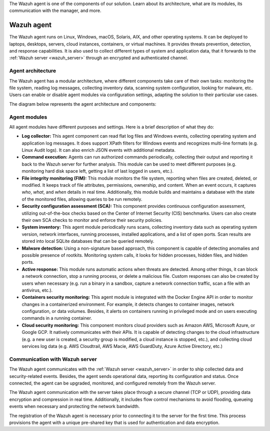 .. Copyright (C) 2021 Wazuh, Inc.

.. meta::
  :description: 
The Wazuh agent is one of the components of our solution. Learn about its architecture, what are its modules, its communication with the manager, and more.

.. _wazuh_agent:

Wazuh agent
===========

The Wazuh agent runs on Linux, Windows, macOS, Solaris, AIX, and other operating systems. It can be deployed to laptops, desktops, servers, cloud instances, containers, or virtual machines. It provides threats prevention, detection, and response capabilities. It is also used to collect different types of system and application data, that it forwards to the :ref:`Wazuh server <wazuh_server>` through an encrypted and authenticated channel.

Agent architecture
------------------

The Wazuh agent has a modular architecture, where different components take care of their own tasks: monitoring the file system, reading log messages, collecting inventory data, scanning system configuration, looking for malware, etc. Users can enable or disable agent modules via configuration settings, adapting the solution to their particular use cases.

The diagram below represents the agent architecture and components:

.. image:: ../../images/getting_started/architecture_agent.png
   :alt: Wazuh agent architecture
   :align: center
   :width: 100%

Agent modules
-------------

All agent modules have different purposes and settings. Here is a brief description of what they do:

- **Log collector:** This agent component can read flat log files and Windows events, collecting operating system and application log messages. It does support XPath filters for Windows events and recognizes multi-line formats (e.g. Linux Audit logs). It can also enrich JSON events with additional metadata.

- **Command execution:** Agents can run authorized commands periodically, collecting their output and reporting it back to the Wazuh server for further analysis. This module can be used to meet different purposes (e.g. monitoring hard disk space left, getting a list of last logged in users, etc.).

- **File integrity monitoring (FIM):** This module monitors the file system, reporting when files are created, deleted, or modified. It keeps track of file attributes, permissions, ownership, and content. When an event occurs, it captures *who*, *what*, and *when* details in real time. Additionally, this module builds and maintains a database with the state of the monitored files, allowing queries to be run remotely.

- **Security configuration assessment (SCA):** This component provides continuous configuration assessment, utilizing out-of-the-box checks based on the Center of Internet Security (CIS) benchmarks. Users can also create their own SCA checks to monitor and enforce their security policies.

- **System inventory:** This agent module periodically runs scans, collecting inventory data such as operating system version, network interfaces, running processes, installed applications, and a list of open ports. Scan results are stored into local SQLite databases that can be queried remotely.

- **Malware detection:** Using a non-signature based approach, this component is capable of detecting anomalies and possible presence of rootkits. Monitoring system calls, it looks for hidden processes, hidden files, and hidden ports. 

- **Active response:** This module runs automatic actions when threats are detected. Among other things, it can block a network connection, stop a running process, or delete a malicious file. Custom responses can also be created by users when necessary (e.g. run a binary in a sandbox, capture a network connection traffic, scan a file with an antivirus, etc.).

- **Containers security monitoring:** This agent module is integrated with the Docker Engine API in order to monitor changes in a containerized environment. For example, it detects changes to container images, network configuration, or data volumes. Besides, it alerts on containers running in privileged mode and on users executing commands in a running container.

- **Cloud security monitoring:** This component monitors cloud providers such as Amazon AWS, Microsoft Azure, or Google GCP. It natively communicates with their APIs. It is capable of detecting changes to the cloud infrastructure (e.g. a new user is created, a security group is modified, a cloud instance is stopped, etc.), and collecting cloud services log data (e.g. AWS Cloudtrail, AWS Macie, AWS GuardDuty, Azure Active Directory, etc.)

Communication with Wazuh server
-------------------------------

The Wazuh agent communicates with the :ref:`Wazuh server <wazuh_server>` in order to ship collected data and security-related events. Besides, the agent sends operational data, reporting its configuration and status. Once connected, the agent can be upgraded, monitored, and configured remotely from the Wazuh server.

The Wazuh agent communication with the server takes place through a secure channel (TCP or UDP), providing data encryption and compression in real time. Additionally, it includes flow control mechanisms to avoid flooding, queueing events when necessary and protecting the network bandwidth.

The registration of the Wazuh agent is necessary prior to connecting it to the server for the first time. This process provisions the agent with a unique pre-shared key that is used for authentication and data encryption. 
